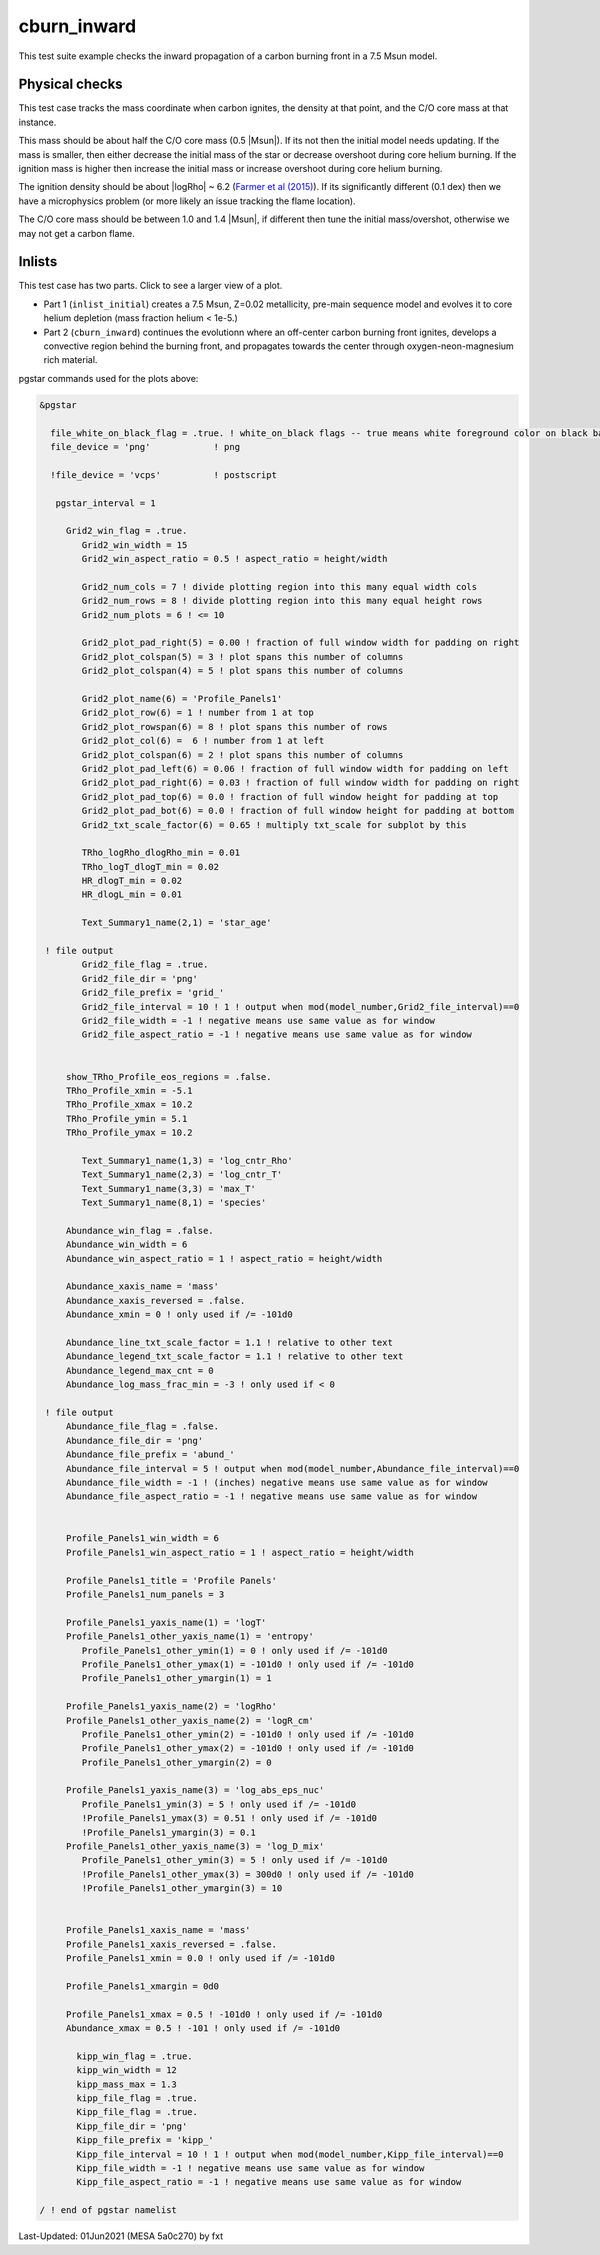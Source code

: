 .. _cburn_inward:

************
cburn_inward
************

This test suite example checks the inward propagation of a carbon burning front in a 7.5 Msun model.

Physical checks
===============

This test case tracks the mass coordinate when carbon ignites, the density at that point, and
the C/O core mass at that instance.

This mass should be about half the C/O core mass (0.5 |Msun|). If its not then the initial model needs updating.
If the mass is smaller, then either decrease the initial mass of the star or decrease overshoot
during core helium burning. If the ignition mass is higher then increase the initial mass or
increase overshoot during core helium burning.

The ignition density should be about |logRho| ~ 6.2 (`Farmer et al (2015) <https://ui.adsabs.harvard.edu/abs/2015ApJ...807..184F/abstract>`__).
If its significantly different (0.1 dex) then we have a microphysics problem (or more likely an issue tracking the flame location).

The C/O core mass should be between 1.0 and 1.4 |Msun|, if different then tune the initial mass/overshot, otherwise
we may not get a carbon flame.


Inlists
=======

This test case has two parts. Click to see a larger view of a plot.

* Part 1 (``inlist_initial``) creates a 7.5 Msun, Z=0.02 metallicity, pre-main sequence model and evolves it to core helium depletion (mass fraction helium < 1e-5.)

* Part 2 (``cburn_inward``) continues the evolutionn where an off-center carbon burning front ignites, develops a convective region behind the burning front, and propagates towards the center through oxygen-neon-magnesium rich material.

.. image:: ../../../star/test_suite/cburn_inward/docs/grid_000170.svg
   :width: 100%

.. image:: ../../../star/test_suite/cburn_inward/docs/kipp_000170.svg
   :width: 100%

pgstar commands used for the plots above:

.. code-block:: console

 &pgstar

   file_white_on_black_flag = .true. ! white_on_black flags -- true means white foreground color on black background
   file_device = 'png'            ! png

   !file_device = 'vcps'          ! postscript

    pgstar_interval = 1

      Grid2_win_flag = .true.
         Grid2_win_width = 15
         Grid2_win_aspect_ratio = 0.5 ! aspect_ratio = height/width

         Grid2_num_cols = 7 ! divide plotting region into this many equal width cols
         Grid2_num_rows = 8 ! divide plotting region into this many equal height rows
         Grid2_num_plots = 6 ! <= 10

         Grid2_plot_pad_right(5) = 0.00 ! fraction of full window width for padding on right
         Grid2_plot_colspan(5) = 3 ! plot spans this number of columns
         Grid2_plot_colspan(4) = 5 ! plot spans this number of columns

         Grid2_plot_name(6) = 'Profile_Panels1'
         Grid2_plot_row(6) = 1 ! number from 1 at top
         Grid2_plot_rowspan(6) = 8 ! plot spans this number of rows
         Grid2_plot_col(6) =  6 ! number from 1 at left
         Grid2_plot_colspan(6) = 2 ! plot spans this number of columns
         Grid2_plot_pad_left(6) = 0.06 ! fraction of full window width for padding on left
         Grid2_plot_pad_right(6) = 0.03 ! fraction of full window width for padding on right
         Grid2_plot_pad_top(6) = 0.0 ! fraction of full window height for padding at top
         Grid2_plot_pad_bot(6) = 0.0 ! fraction of full window height for padding at bottom
         Grid2_txt_scale_factor(6) = 0.65 ! multiply txt_scale for subplot by this

         TRho_logRho_dlogRho_min = 0.01
         TRho_logT_dlogT_min = 0.02
         HR_dlogT_min = 0.02
         HR_dlogL_min = 0.01

         Text_Summary1_name(2,1) = 'star_age'

  ! file output
         Grid2_file_flag = .true.
         Grid2_file_dir = 'png'
         Grid2_file_prefix = 'grid_'
         Grid2_file_interval = 10 ! 1 ! output when mod(model_number,Grid2_file_interval)==0
         Grid2_file_width = -1 ! negative means use same value as for window
         Grid2_file_aspect_ratio = -1 ! negative means use same value as for window


      show_TRho_Profile_eos_regions = .false.
      TRho_Profile_xmin = -5.1
      TRho_Profile_xmax = 10.2
      TRho_Profile_ymin = 5.1
      TRho_Profile_ymax = 10.2

         Text_Summary1_name(1,3) = 'log_cntr_Rho'
         Text_Summary1_name(2,3) = 'log_cntr_T'
         Text_Summary1_name(3,3) = 'max_T'
         Text_Summary1_name(8,1) = 'species'

      Abundance_win_flag = .false.
      Abundance_win_width = 6
      Abundance_win_aspect_ratio = 1 ! aspect_ratio = height/width

      Abundance_xaxis_name = 'mass'
      Abundance_xaxis_reversed = .false.
      Abundance_xmin = 0 ! only used if /= -101d0

      Abundance_line_txt_scale_factor = 1.1 ! relative to other text
      Abundance_legend_txt_scale_factor = 1.1 ! relative to other text
      Abundance_legend_max_cnt = 0
      Abundance_log_mass_frac_min = -3 ! only used if < 0

  ! file output
      Abundance_file_flag = .false.
      Abundance_file_dir = 'png'
      Abundance_file_prefix = 'abund_'
      Abundance_file_interval = 5 ! output when mod(model_number,Abundance_file_interval)==0
      Abundance_file_width = -1 ! (inches) negative means use same value as for window
      Abundance_file_aspect_ratio = -1 ! negative means use same value as for window


      Profile_Panels1_win_width = 6
      Profile_Panels1_win_aspect_ratio = 1 ! aspect_ratio = height/width

      Profile_Panels1_title = 'Profile Panels'
      Profile_Panels1_num_panels = 3

      Profile_Panels1_yaxis_name(1) = 'logT'
      Profile_Panels1_other_yaxis_name(1) = 'entropy'
         Profile_Panels1_other_ymin(1) = 0 ! only used if /= -101d0
         Profile_Panels1_other_ymax(1) = -101d0 ! only used if /= -101d0
         Profile_Panels1_other_ymargin(1) = 1

      Profile_Panels1_yaxis_name(2) = 'logRho'
      Profile_Panels1_other_yaxis_name(2) = 'logR_cm'
         Profile_Panels1_other_ymin(2) = -101d0 ! only used if /= -101d0
         Profile_Panels1_other_ymax(2) = -101d0 ! only used if /= -101d0
         Profile_Panels1_other_ymargin(2) = 0

      Profile_Panels1_yaxis_name(3) = 'log_abs_eps_nuc'
         Profile_Panels1_ymin(3) = 5 ! only used if /= -101d0
         !Profile_Panels1_ymax(3) = 0.51 ! only used if /= -101d0
         !Profile_Panels1_ymargin(3) = 0.1
      Profile_Panels1_other_yaxis_name(3) = 'log_D_mix'
         Profile_Panels1_other_ymin(3) = 5 ! only used if /= -101d0
         !Profile_Panels1_other_ymax(3) = 300d0 ! only used if /= -101d0
         !Profile_Panels1_other_ymargin(3) = 10


      Profile_Panels1_xaxis_name = 'mass'
      Profile_Panels1_xaxis_reversed = .false.
      Profile_Panels1_xmin = 0.0 ! only used if /= -101d0

      Profile_Panels1_xmargin = 0d0

      Profile_Panels1_xmax = 0.5 ! -101d0 ! only used if /= -101d0
      Abundance_xmax = 0.5 ! -101 ! only used if /= -101d0

        kipp_win_flag = .true.
        kipp_win_width = 12
        kipp_mass_max = 1.3
        kipp_file_flag = .true.
        Kipp_file_flag = .true.
        Kipp_file_dir = 'png'
        Kipp_file_prefix = 'kipp_'
        Kipp_file_interval = 10 ! 1 ! output when mod(model_number,Kipp_file_interval)==0
        Kipp_file_width = -1 ! negative means use same value as for window
        Kipp_file_aspect_ratio = -1 ! negative means use same value as for window

 / ! end of pgstar namelist



Last-Updated: 01Jun2021 (MESA 5a0c270) by fxt

